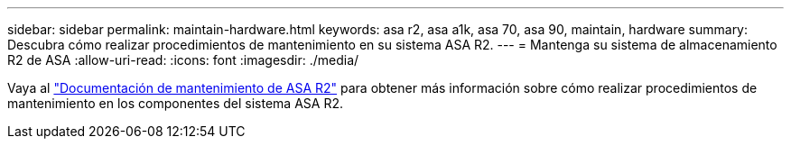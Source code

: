 ---
sidebar: sidebar 
permalink: maintain-hardware.html 
keywords: asa r2, asa a1k, asa 70, asa 90, maintain, hardware 
summary: Descubra cómo realizar procedimientos de mantenimiento en su sistema ASA R2. 
---
= Mantenga su sistema de almacenamiento R2 de ASA
:allow-uri-read: 
:icons: font
:imagesdir: ./media/


[role="lead"]
Vaya al https://docs.netapp.com/us-en/ontap-systems/asa-r2-landing-maintain/index.html["Documentación de mantenimiento de ASA R2"^] para obtener más información sobre cómo realizar procedimientos de mantenimiento en los componentes del sistema ASA R2.
